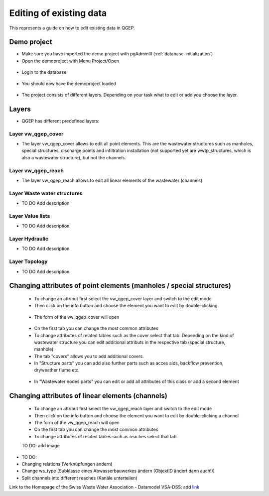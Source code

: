 Editing of existing data
========================

This represents a guide on how to edit existing data in QGEP.

Demo project
-------
* Make sure you have imported the demo project with pgAdminIII (:ref:`database-initialization`)
* Open the demoproject with Menu Project/Open

.. figure:: images/qgep_demoproject_selection_qgep_en_qgs.jpg

* Login to the database

.. figure:: images/qgep_demoproject_login.jpg

* You should now have the demoproject loaded

.. figure:: images/qgep_demoproject_overview.jpg

* The project consists of different layers. Depending on your task what to edit or add you choose the layer.

Layers
-----
* QGEP has different predefined layers:

Layer vw_qgep_cover
^^^^^^^^

* The layer vw_qgep_cover allows to edit all point elements. This are the wastewater structures such as manholes, special structures, discharge points and infiltration installation (not supported yet are wwtp_structures, which is also a wastewater structure), but not the channels.

.. figure:: images/layer_vw_qgep_cover.jpg

Layer vw_qgep_reach
^^^^^^^^

* The layer vw_qgep_reach allows to edit all linear elements of the wastewater (channels).

Layer Waste water structures
^^^^^^^^
* TO DO Add description

Layer Value lists
^^^^^^^^
* TO DO Add description

Layer Hydraulic
^^^^^^^^
* TO DO Add description

Layer Topology
^^^^^^^^
* TO DO Add description



Changing attributes of point elements (manholes / special structures)
-----

 * To change an attribut first select the vw_qgep_cover layer and switch to the edit mode
 * Then click on the info button and choose the element you want to edit by double-clicking
 
 .. figure:: images/qgep_info_button.jpg
 
 * The form of the vw_qgep_cover will open
 
 .. figure:: images/form_vw_qgep_cover.jpg
 
 * On the first tab you can change the most common attributes
 * To change attributes of related tables such as the cover select that tab. Depending on the kind of wastewater structure you can edit additional attributs in the respective tab (special structure, manhole). 
 * The tab "covers" allows you to add additional covers. 
 * In "Structure parts" you can add also further parts such as acces aids, backflow prevention, dryweather flume etc.
 
 .. figure:: images/vw_qgep_cover_structure_parts.jpg
 
 * In "Wastewater nodes parts" you can edit or add all attributes of this class or add a second element

 .. figure:: images/form_vw_qgep_cover_wastewater_nodes.jpg

Changing attributes of linear elements (channels)
-----

 * To change an attribut first select the vw_qgep_reach layer and switch to the edit mode 
 * Then click on the info button and choose the element you want to edit by double-clicking a channel
 * The form of the vw_qgep_reach will open
 * On the first tab you can change the most common attributes
 * To change attributes of related tables such as reaches select that tab. 

 TO DO: add image
 
* TO DO:
* Changing relations (Verknüpfungen ändern)
* Change ws_type (Subklasse eines Abwasserbauwerkes ändern (ObjektID ändert dann auch!))
* Split channels into different reaches (Kanäle unterteilen)
  
  
Link to the Homepage of the Swiss Waste Water Association - Datamodel VSA-DSS:
add `link <http://dss.vsa.ch>`_


